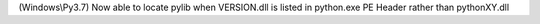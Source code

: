 (Windows\\Py3.7) Now able to locate pylib when VERSION.dll is listed in python.exe PE Header rather than pythonXY.dll